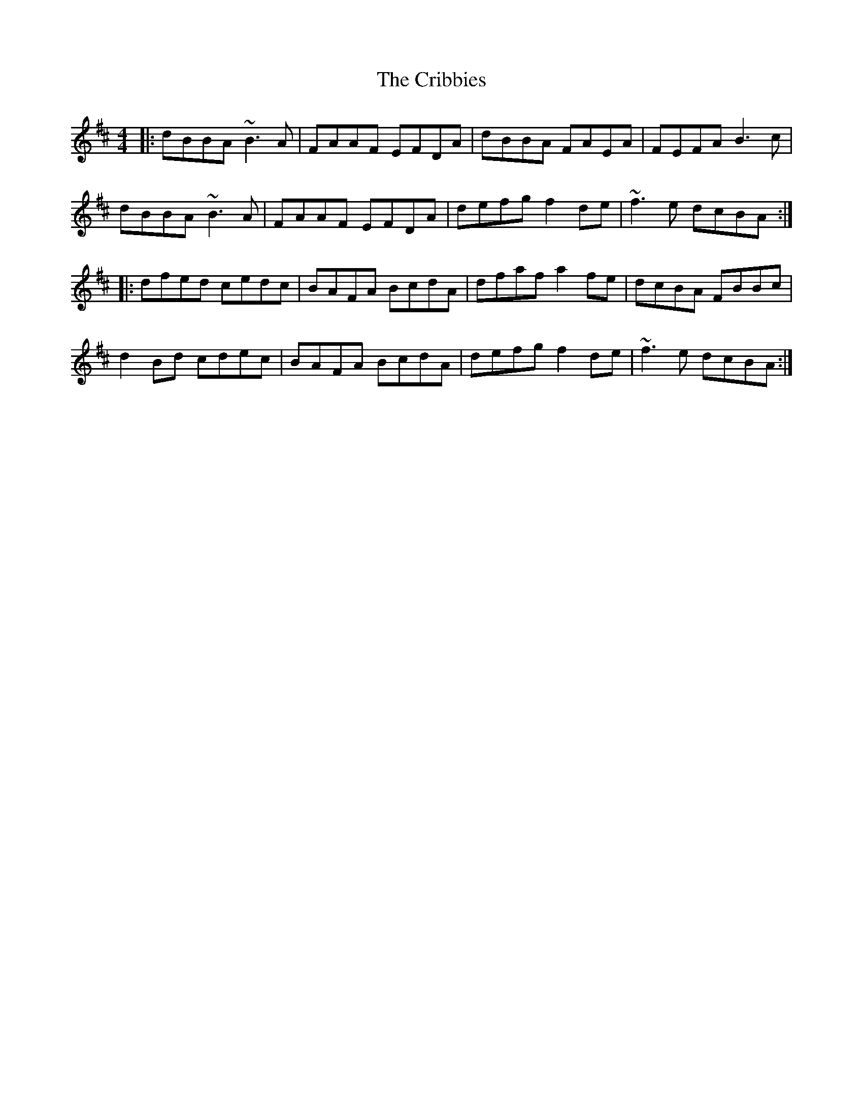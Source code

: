 X: 8547
T: Cribbies, The
R: reel
M: 4/4
K: Bminor
|:dBBA ~B3A|FAAF EFDA|dBBA FAEA|FEFA B3c|
dBBA ~B3A|FAAF EFDA|defg f2de|~f3e dcBA:|
|:dfed cedc|BAFA BcdA|dfaf a2fe|dcBA FBBc|
d2Bd cdec|BAFA BcdA|defg f2de|~f3e dcBA:|

